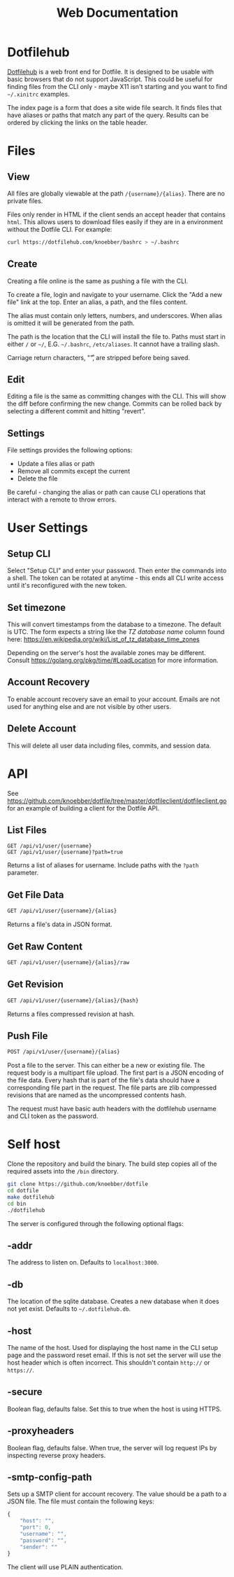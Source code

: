 #+TITLE: Web Documentation
* Dotfilehub
[[https://dotfilehub.com][Dotfilehub]] is a web front end for Dotfile. It is designed to be usable
with basic browsers that do not support JavaScript. This could be
useful for finding files from the CLI only - maybe X11 isn't starting
and you want to find =~/.xinitrc= examples.

The index page is a form that does a site wide file search. It finds
files that have aliases or paths that match any part of the
query. Results can be ordered by clicking the links on the table
header.
* Files
** View
All files are globally viewable at the path =/{username}/{alias}=.
There are no private files.

Files only render in HTML if the client sends an accept header that
contains =html=. This allows users to download files easily if they
are in a environment without the Dotfile CLI.  For example:
#+BEGIN_SRC bash
curl https://dotfilehub.com/knoebber/bashrc > ~/.bashrc
#+END_SRC
** Create
Creating a file online is the same as pushing a file with the CLI.

To create a file, login and navigate to your username. Click the "Add
a new file" link at the top. Enter an alias, a path, and the files
content.

The alias must contain only letters, numbers, and underscores. When
alias is omitted it will be generated from the path.

The path is the location that the CLI will install the file to. Paths
must start in either =/= or =~/=, E.G. =~/.bashrc=, =/etc/aliases=. It
cannot have a trailing slash.

Carriage return characters, "\r", are stripped before being saved.
** Edit
Editing a file is the same as committing changes with the CLI. This
will show the diff before confirming the new change. Commits can be
rolled back by selecting a different commit and hitting "revert".
** Settings
File settings provides the following options: 
+ Update a files alias or path
+ Remove all commits except the current
+ Delete the file
Be careful - changing the alias or path can cause CLI operations that
interact with a remote to throw errors.
* User Settings
** Setup CLI
Select "Setup CLI" and enter your password. Then enter the commands
into a shell. The token can be rotated at anytime - this ends all CLI
write access until it's reconfigured with the new token.
** Set timezone
:PROPERTIES:
:custom_id: set-timezone
:END:
This will convert timestamps from the database to a timezone. The
default is UTC. The form expects a string like the /TZ database name/
column found here:
[[https://en.wikipedia.org/wiki/List_of_tz_database_time_zones]]

Depending on the server's host the available zones may be different.
Consult [[https://golang.org/pkg/time/#LoadLocation]] for more
information.
** Account Recovery
To enable account recovery save an email to your account. Emails are not used for
anything else and are not visible by other users.
** Delete Account
This will delete all user data including files, commits, and session data.
* API
See
[[https://github.com/knoebber/dotfile/tree/master/dotfileclient/dotfileclient.go]]
for an example of building a client for the Dotfile API.
** List Files
#+BEGIN_SRC
GET /api/v1/user/{username}
GET /api/v1/user/{username}?path=true
#+END_SRC
Returns a list of aliases for username. Include paths with the =?path= parameter.
** Get File Data
#+BEGIN_SRC bash
GET /api/v1/user/{username}/{alias}
#+END_SRC
Returns a file's data in JSON format.
** Get Raw Content
#+BEGIN_SRC bash
GET /api/v1/user/{username}/{alias}/raw
#+END_SRC
** Get Revision
#+BEGIN_SRC bash
GET /api/v1/user/{username}/{alias}/{hash}
#+END_SRC
Returns a files compressed revision at hash.
** Push File
#+BEGIN_SRC bash
POST /api/v1/user/{username}/{alias}
#+END_SRC
Post a file to the server. This can either be a new or existing file.
The request body is a multipart file upload.
The first part is a JSON encoding of the file data.
Every hash that is part of the file's data should have a corresponding
file part in the request.  The file parts are zlib compressed
revisions that are named as the uncompressed contents hash.

The request must have basic auth headers with the dotfilehub username
and CLI token as the password.
* Self host
:PROPERTIES:
:custom_id: self-host
:END:
Clone the repository and build the binary. The build step copies all
of the required assets into the =/bin= directory.
#+BEGIN_SRC bash
git clone https://github.com/knoebber/dotfile
cd dotfile
make dotfilehub
cd bin
./dotfilehub
#+END_SRC
The server is configured through the following optional flags:
** -addr
The address to listen on. Defaults to =localhost:3000=.
** -db
The location of the sqlite database. Creates a new database when it
does not yet exist.
Defaults to =~/.dotfilehub.db=.
** -host
The name of the host. Used for displaying the host name in
the CLI setup page and the password reset email.
If this is not set the server will use the host header which is often
incorrect. This shouldn't contain =http://= or =https://=.
** -secure
Boolean flag, defaults false.
Set this to true when the host is using HTTPS.
** -proxyheaders
Boolean flag, defaults false.
When true, the server will log request IPs by inspecting reverse proxy headers.
** -smtp-config-path
Sets up a SMTP client for account recovery. The value should be a
path to a JSON file. The file must contain the following keys:
#+BEGIN_SRC javascript
{
    "host": "",
    "port": 0,
    "username": "",
    "password": "",
    "sender": ""
}
#+END_SRC
The client will use PLAIN authentication.
